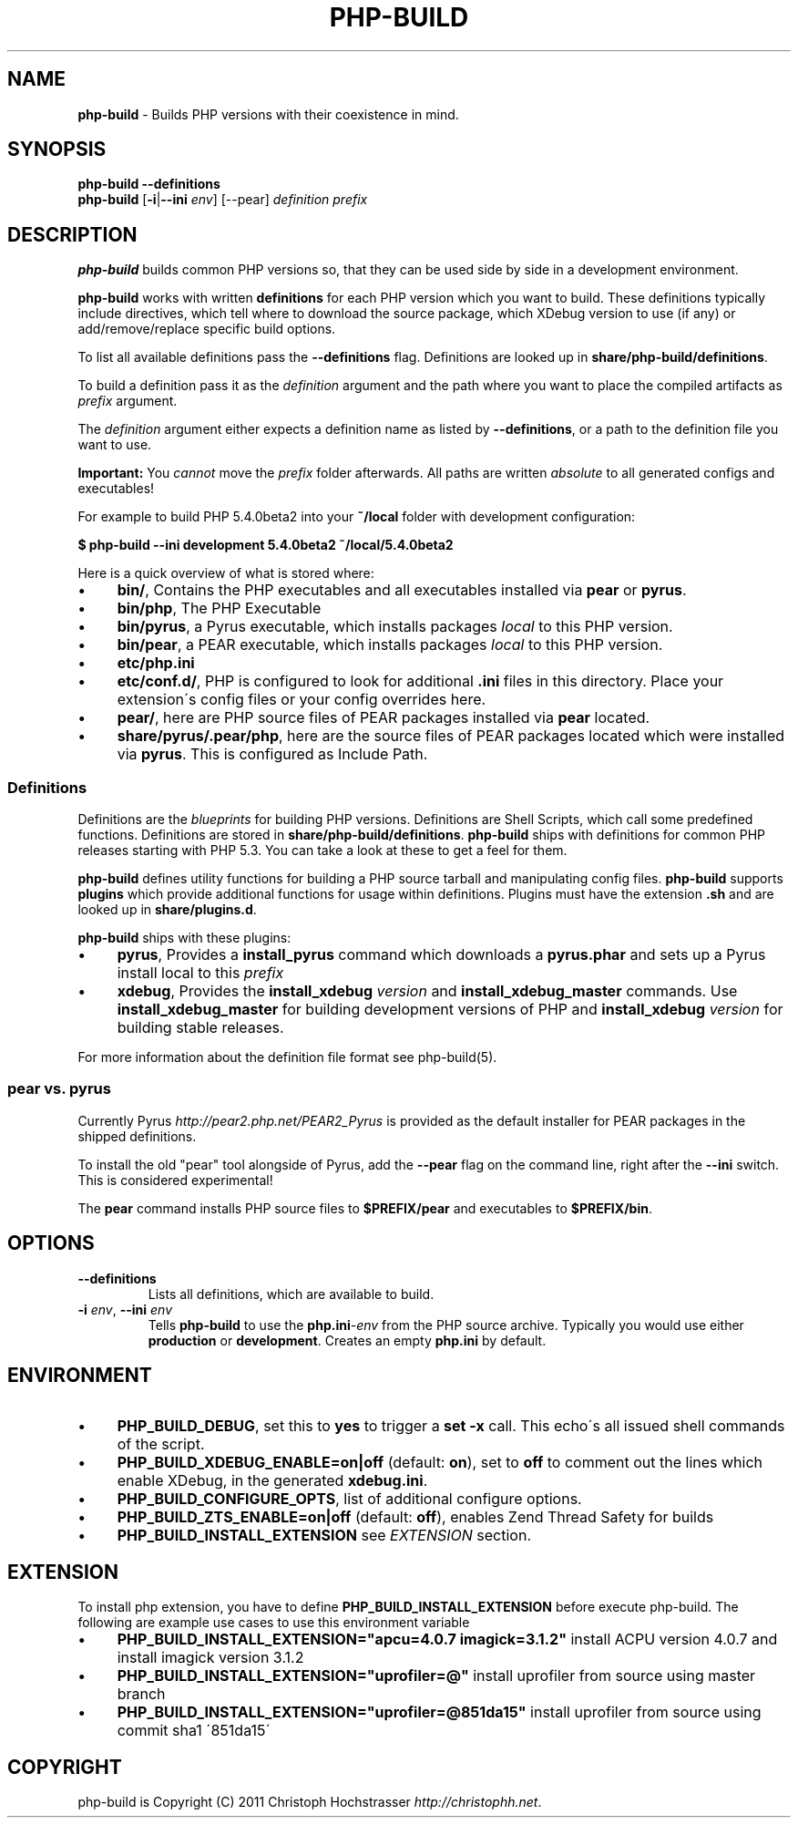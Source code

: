 .\" generated with Ronn/v0.7.3
.\" https://github.com/rtomayko/ronn/tree/0.7.3
.
.TH "PHP\-BUILD" "1" "March 2015" "php-build " "php-build"
.
.SH "NAME"
\fBphp\-build\fR \- Builds PHP versions with their coexistence in mind\.
.
.SH "SYNOPSIS"
\fBphp\-build\fR \fB\-\-definitions\fR
.
.br
\fBphp\-build\fR [\fB\-i\fR|\fB\-\-ini\fR \fIenv\fR] [\-\-pear] \fIdefinition\fR \fIprefix\fR
.
.SH "DESCRIPTION"
\fBphp\-build\fR builds common PHP versions so, that they can be used side by side in a development environment\.
.
.P
\fBphp\-build\fR works with written \fBdefinitions\fR for each PHP version which you want to build\. These definitions typically include directives, which tell where to download the source package, which XDebug version to use (if any) or add/remove/replace specific build options\.
.
.P
To list all available definitions pass the \fB\-\-definitions\fR flag\. Definitions are looked up in \fBshare/php\-build/definitions\fR\.
.
.P
To build a definition pass it as the \fIdefinition\fR argument and the path where you want to place the compiled artifacts as \fIprefix\fR argument\.
.
.P
The \fIdefinition\fR argument either expects a definition name as listed by \fB\-\-definitions\fR, or a path to the definition file you want to use\.
.
.P
\fBImportant:\fR You \fIcannot\fR move the \fIprefix\fR folder afterwards\. All paths are written \fIabsolute\fR to all generated configs and executables!
.
.P
For example to build PHP 5\.4\.0beta2 into your \fB~/local\fR folder with development configuration:
.
.P
\fB$ php\-build \-\-ini development 5\.4\.0beta2 ~/local/5\.4\.0beta2\fR
.
.P
Here is a quick overview of what is stored where:
.
.IP "\(bu" 4
\fBbin/\fR, Contains the PHP executables and all executables installed via \fBpear\fR or \fBpyrus\fR\.
.
.IP "\(bu" 4
\fBbin/php\fR, The PHP Executable
.
.IP "\(bu" 4
\fBbin/pyrus\fR, a Pyrus executable, which installs packages \fIlocal\fR to this PHP version\.
.
.IP "\(bu" 4
\fBbin/pear\fR, a PEAR executable, which installs packages \fIlocal\fR to this PHP version\.
.
.IP "\(bu" 4
\fBetc/php\.ini\fR
.
.IP "\(bu" 4
\fBetc/conf\.d/\fR, PHP is configured to look for additional \fB\.ini\fR files in this directory\. Place your extension\'s config files or your config overrides here\.
.
.IP "\(bu" 4
\fBpear/\fR, here are PHP source files of PEAR packages installed via \fBpear\fR located\.
.
.IP "\(bu" 4
\fBshare/pyrus/\.pear/php\fR, here are the source files of PEAR packages located which were installed via \fBpyrus\fR\. This is configured as Include Path\.
.
.IP "" 0
.
.SS "Definitions"
Definitions are the \fIblueprints\fR for building PHP versions\. Definitions are Shell Scripts, which call some predefined functions\. Definitions are stored in \fBshare/php\-build/definitions\fR\. \fBphp\-build\fR ships with definitions for common PHP releases starting with PHP 5\.3\. You can take a look at these to get a feel for them\.
.
.P
\fBphp\-build\fR defines utility functions for building a PHP source tarball and manipulating config files\. \fBphp\-build\fR supports \fBplugins\fR which provide additional functions for usage within definitions\. Plugins must have the extension \fB\.sh\fR and are looked up in \fBshare/plugins\.d\fR\.
.
.P
\fBphp\-build\fR ships with these plugins:
.
.IP "\(bu" 4
\fBpyrus\fR, Provides a \fBinstall_pyrus\fR command which downloads a \fBpyrus\.phar\fR and sets up a Pyrus install local to this \fIprefix\fR
.
.IP "\(bu" 4
\fBxdebug\fR, Provides the \fBinstall_xdebug\fR \fIversion\fR and \fBinstall_xdebug_master\fR commands\. Use \fBinstall_xdebug_master\fR for building development versions of PHP and \fBinstall_xdebug\fR \fIversion\fR for building stable releases\.
.
.IP "" 0
.
.P
For more information about the definition file format see php\-build(5)\.
.
.SS "pear vs\. pyrus"
Currently Pyrus \fIhttp://pear2\.php\.net/PEAR2_Pyrus\fR is provided as the default installer for PEAR packages in the shipped definitions\.
.
.P
To install the old "pear" tool alongside of Pyrus, add the \fB\-\-pear\fR flag on the command line, right after the \fB\-\-ini\fR switch\. This is considered experimental!
.
.P
The \fBpear\fR command installs PHP source files to \fB$PREFIX/pear\fR and executables to \fB$PREFIX/bin\fR\.
.
.SH "OPTIONS"
.
.TP
\fB\-\-definitions\fR
Lists all definitions, which are available to build\.
.
.TP
\fB\-i\fR \fIenv\fR, \fB\-\-ini\fR \fIenv\fR
Tells \fBphp\-build\fR to use the \fBphp\.ini\fR\-\fIenv\fR from the PHP source archive\. Typically you would use either \fBproduction\fR or \fBdevelopment\fR\. Creates an empty \fBphp\.ini\fR by default\.
.
.SH "ENVIRONMENT"
.
.IP "\(bu" 4
\fBPHP_BUILD_DEBUG\fR, set this to \fByes\fR to trigger a \fBset \-x\fR call\. This echo\'s all issued shell commands of the script\.
.
.IP "\(bu" 4
\fBPHP_BUILD_XDEBUG_ENABLE=on|off\fR (default: \fBon\fR), set to \fBoff\fR to comment out the lines which enable XDebug, in the generated \fBxdebug\.ini\fR\.
.
.IP "\(bu" 4
\fBPHP_BUILD_CONFIGURE_OPTS\fR, list of additional configure options\.
.
.IP "\(bu" 4
\fBPHP_BUILD_ZTS_ENABLE=on|off\fR (default: \fBoff\fR), enables Zend Thread Safety for builds
.
.IP "\(bu" 4
\fBPHP_BUILD_INSTALL_EXTENSION\fR see \fIEXTENSION\fR section\.
.
.IP "" 0
.
.SH "EXTENSION"
To install php extension, you have to define \fBPHP_BUILD_INSTALL_EXTENSION\fR before execute php\-build\. The following are example use cases to use this environment variable
.
.IP "\(bu" 4
\fBPHP_BUILD_INSTALL_EXTENSION="apcu=4\.0\.7 imagick=3\.1\.2"\fR install ACPU version 4\.0\.7 and install imagick version 3\.1\.2
.
.IP "\(bu" 4
\fBPHP_BUILD_INSTALL_EXTENSION="uprofiler=@"\fR install uprofiler from source using master branch
.
.IP "\(bu" 4
\fBPHP_BUILD_INSTALL_EXTENSION="uprofiler=@851da15"\fR install uprofiler from source using commit sha1 \'851da15\'
.
.IP "" 0
.
.SH "COPYRIGHT"
php\-build is Copyright (C) 2011 Christoph Hochstrasser \fIhttp://christophh\.net\fR\.
